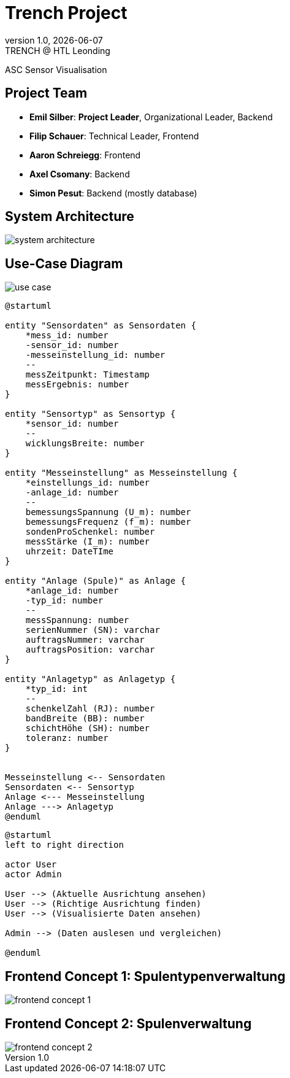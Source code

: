 = Trench Project
:revnumber: 1.0
:revdate: {docdate}
:revremark: TRENCH @ HTL Leonding
:encoding: utf-8
:lang: de
:doctype: article
//:icons: font
:customcss: css/presentation.css
//:revealjs_customtheme: css/sky.css
//:revealjs_customtheme: css/black.css
:revealjs_width: 1408
:revealjs_height: 792
:source-highlighter: highlightjs
//:revealjs_parallaxBackgroundImage: images/background-landscape-light-orange.jpg
//:revealjs_parallaxBackgroundSize: 4936px 2092px
//:highlightjs-theme: css/atom-one-light.css
// we want local served font-awesome fonts
:iconfont-remote!:
:iconfont-name: fonts/fontawesome/css/all
//:revealjs_parallaxBackgroundImage: background-landscape-light-orange.jpg
//:revealjs_parallaxBackgroundSize: 4936px 2092px
ifdef::env-ide[]
:imagesdir: ../images
endif::[]
ifndef::env-ide[]
:imagesdir: images
endif::[]
//:revealjs_theme: sky
//:title-slide-background-image: img.png
:title-slide-transition: zoom
:title-slide-transition-speed: fast

ASC Sensor Visualisation

== Project Team

[%hardbreaks]
- *Emil Silber*: *Project Leader*, Organizational Leader, Backend
- *Filip Schauer*: Technical Leader, Frontend
- *Aaron Schreiegg*: Frontend
- *Axel Csomany*: Backend
- *Simon Pesut*: Backend (mostly database)

== System Architecture

[.stretch]
image::/01-projekte-2025-4chif-syp-trench/project-description/images/system-architecture.png[]

== Use-Case Diagram

[.stretch]
image::use_case.png[]

:plantuml-server-url: http://www.plantuml.com/plantuml

[plantuml, format="svg"]
----
@startuml

entity "Sensordaten" as Sensordaten {
    *mess_id: number
    -sensor_id: number
    -messeinstellung_id: number
    --
    messZeitpunkt: Timestamp
    messErgebnis: number
}

entity "Sensortyp" as Sensortyp {
    *sensor_id: number
    --
    wicklungsBreite: number
}

entity "Messeinstellung" as Messeinstellung {
    *einstellungs_id: number
    -anlage_id: number
    --
    bemessungsSpannung (U_m): number
    bemessungsFrequenz (f_m): number
    sondenProSchenkel: number
    messStärke (I_m): number
    uhrzeit: DateTIme
}

entity "Anlage (Spule)" as Anlage {
    *anlage_id: number
    -typ_id: number
    --
    messSpannung: number
    serienNummer (SN): varchar
    auftragsNummer: varchar
    auftragsPosition: varchar
}

entity "Anlagetyp" as Anlagetyp {
    *typ_id: int
    --
    schenkelZahl (RJ): number
    bandBreite (BB): number
    schichtHöhe (SH): number
    toleranz: number
}


Messeinstellung <-- Sensordaten 
Sensordaten <-- Sensortyp
Anlage <--- Messeinstellung
Anlage ---> Anlagetyp
@enduml
----

[plantuml]
----
@startuml
left to right direction

actor User
actor Admin

User --> (Aktuelle Ausrichtung ansehen)
User --> (Richtige Ausrichtung finden)
User --> (Visualisierte Daten ansehen)

Admin --> (Daten auslesen und vergleichen)

@enduml
----

[%auto-animate]
== Frontend Concept 1: Spulentypenverwaltung

[.stretch]
image::/01-projekte-2025-4chif-syp-trench/project-description/images/frontend-concept-1.png[]

[%auto-animate]
== Frontend Concept 2: Spulenverwaltung

[.stretch]
image::/01-projekte-2025-4chif-syp-trench/project-description/images/frontend-concept-2.png[]
